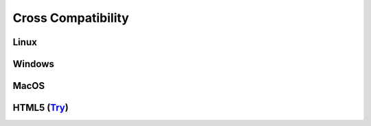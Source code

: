===================
Cross Compatibility
===================

Linux
-----

.. image:: https://github.com/ceccopierangiolieugenio/pyTermTk/assets/8876552/303bc4cb-2ff9-421d-a399-64963f9421ac

Windows
-------

.. image:: https://github.com/ceccopierangiolieugenio/pyTermTk/assets/8876552/c120d5dd-e5db-47a6-bd5b-2e886a37386a

MacOS
-----

.. image:: https://github.com/ceccopierangiolieugenio/pyTermTk/assets/8876552/f734b70d-9596-43db-9b01-27303c36e772

HTML5 (`Try <https://ceccopierangiolieugenio.github.io/pyTermTk/sandbox/sandbox.html>`_)
----------------------------------------------------------------------------------------

.. image:: https://github.com/ceccopierangiolieugenio/pyTermTk/assets/8876552/117bcbff-2394-4e04-8458-50eeb0f9a7eb